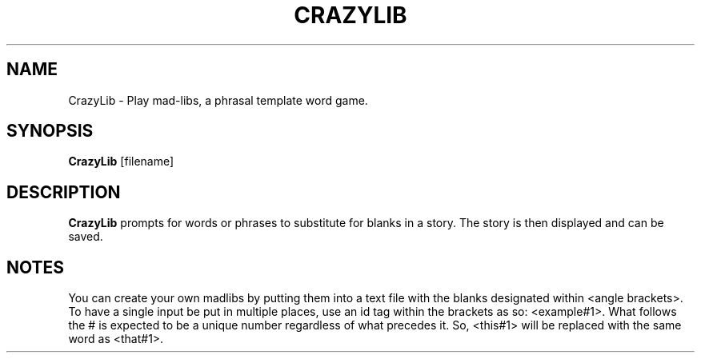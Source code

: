 .TH CRAZYLIB 6 2013-09-10
.SH NAME
CrazyLib \- Play mad-libs, a phrasal template word game.
.SH SYNOPSIS
.B CrazyLib
[filename]
.SH DESCRIPTION
.B CrazyLib
prompts for words or phrases to substitute for blanks in a story.
The story is then displayed and can be saved.
.SH NOTES
You can create your own madlibs by putting them into a text file with the blanks
designated within <angle brackets>. To have a single input be put in multiple
places, use an id tag within the brackets as so: <example#1>.
What follows the # is expected to be a unique number regardless of what
precedes it. So, <this#1> will be replaced with the same word as <that#1>.
